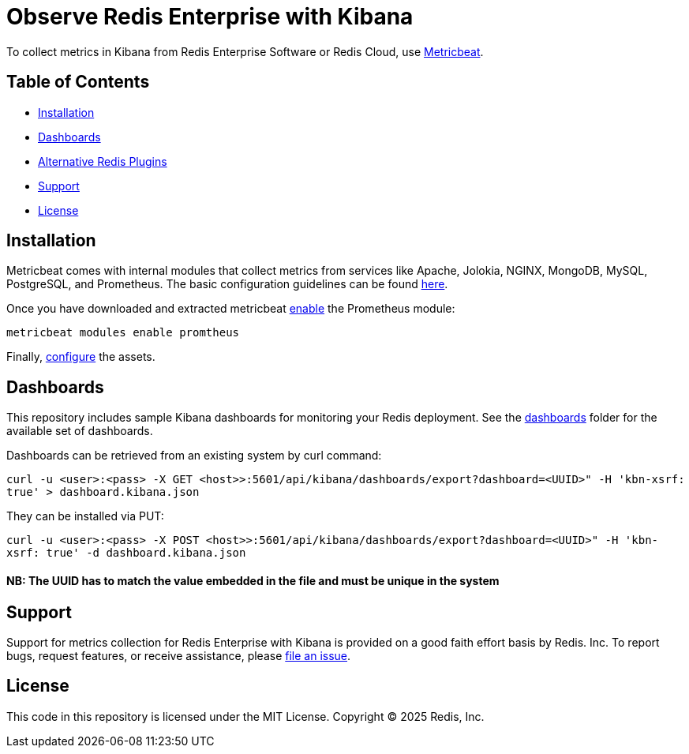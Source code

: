 :linkattrs:
:project-owner:      redis-field-engineering
:project-name:       redis-enterprise-observability

= Observe Redis Enterprise with Kibana

To collect metrics in Kibana from Redis Enterprise Software or Redis Cloud, use https://www.elastic.co/beats/metricbeat[Metricbeat].

== Table of Contents

* link:#Installation[Installation]
* link:#Dashboards[Dashboards]
* link:#Dashboards[Alternative Redis Plugins]
* link:#Support[Support]
* link:#License[License]

== Installation

Metricbeat comes with internal modules that collect metrics from services like Apache, Jolokia, NGINX, MongoDB, MySQL,
PostgreSQL, and Prometheus. The basic configuration guidelines can be found https://www.elastic.co/guide/en/beats/metricbeat/current/metricbeat-installation-configuration.html#install[here].

Once you have downloaded and extracted metricbeat https://www.elastic.co/guide/en/beats/metricbeat/current/metricbeat-installation-configuration.html#enable-modules[enable] the Prometheus module:

`metricbeat modules enable promtheus`

Finally, https://www.elastic.co/guide/en/beats/metricbeat/current/metricbeat-installation-configuration.html#setup-assets[configure] the assets.

== Dashboards

This repository includes sample Kibana dashboards for monitoring your Redis deployment. See the link:/kibana/dashboards[dashboards] folder for the available set of dashboards.

Dashboards can be retrieved from an existing system by curl command:

`curl -u <user>:<pass> -X GET <host>>:5601/api/kibana/dashboards/export?dashboard=<UUID>" -H 'kbn-xsrf: true' > dashboard.kibana.json`

They can be installed via PUT:

`curl -u <user>:<pass> -X POST <host>>:5601/api/kibana/dashboards/export?dashboard=<UUID>" -H 'kbn-xsrf: true' -d dashboard.kibana.json`

#### NB: The UUID has to match the value embedded in the file and must be unique in the system

== Support

Support for metrics collection for Redis Enterprise with Kibana is provided on a good faith effort basis by Redis. Inc. To report bugs, request features, or receive assistance, please https://github.com/{project-owner}/{project-name}/issues[file an issue].

== License

This code in this repository is licensed under the MIT License. Copyright (C) 2025 Redis, Inc.
